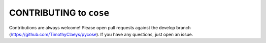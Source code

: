 CONTRIBUTING to ``cose``
========================

Contributions are always welcome! Please open pull requests against the develop branch (https://github.com/TimothyClaeys/pycose).
If you have any questions, just open an issue.

